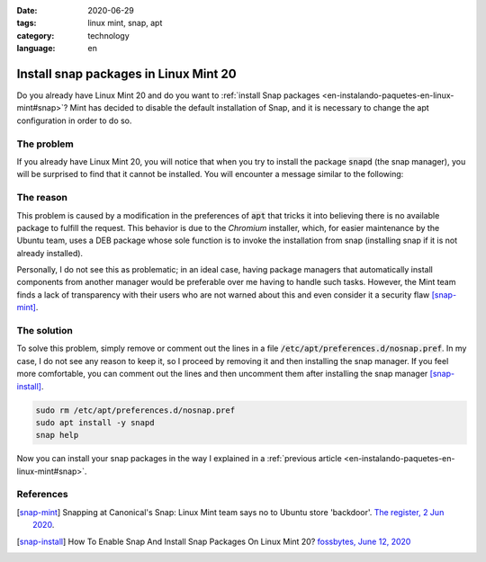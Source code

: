 :date: 2020-06-29
:tags: linux mint, snap, apt
:category: technology
:language: en

Install snap packages in Linux Mint 20
=======================================

Do you already have Linux Mint 20 and do you want to
:ref:`install Snap packages <en-instalando-paquetes-en-linux-mint#snap>`? Mint has
decided to disable the default installation of Snap, and it is necessary to change
the apt configuration in order to do so.

The problem
-----------

If you already have Linux Mint 20, you will notice that when you try to install the
package :code:`snapd` (the snap manager), you will be surprised to find that it cannot
be installed. You will encounter a message similar to the following:

.. raw:: html

    <pre><font color="#8AE234"><b>cosmoscalibur@edliviano</b></font>:<font color="#739FCF"><b>~</b></font>$ apt install snapd
    Reading package lists... Done
    Building dependency tree
    Reading state information... Done
    Package snapd is not available, but is referred to by another package.
    This may mean that the package is missing, has been obsoleted, or
    is only available from another source

    <font color="#EF2929"><b>E: </b></font>Package &apos;snapd&apos; has no installation candidate</pre>

    <pre><font color="#8AE234"><b>cosmoscalibur@edliviano</b></font>:<font color="#739FCF"><b>~</b></font>$ apt show snapd
    Package: snapd
    State: not a real package (virtual)
    <font color="#C4A000">N: </font>Can&apos;t select candidate version from package snapd as it has no candidate
    <font color="#C4A000">N: </font>There is 1 additional record. Please use the &apos;-a&apos; switch to see it
    <font color="#C4A000">N: </font>No packages found</pre>


The reason
----------

This problem is caused by a modification in the preferences of :code:`apt` that
tricks it into believing there is no available package to fulfill the request.
This behavior is due to the *Chromium* installer, which, for easier maintenance
by the Ubuntu team, uses a DEB package whose sole function is to invoke the
installation from snap (installing snap if it is not already installed).

Personally, I do not see this as problematic; in an ideal case, having package
managers that automatically install components from another manager would be
preferable over me having to handle such tasks. However, the Mint team finds a
lack of transparency with their users who are not warned about this and even
consider it a security flaw [snap-mint]_.

The solution
-----------

To solve this problem, simply remove or comment out the lines in a file
:code:`/etc/apt/preferences.d/nosnap.pref`. In my case, I do not see any reason
to keep it, so I proceed by removing it and then installing the snap manager.
If you feel more comfortable, you can comment out the lines and then uncomment
them after installing the snap manager [snap-install]_.

.. code:: bash

   sudo rm /etc/apt/preferences.d/nosnap.pref
   sudo apt install -y snapd
   snap help

Now you can install your snap packages in the way I explained in a
:ref:`previous article <en-instalando-paquetes-en-linux-mint#snap>`.

References
-----------

.. [snap-mint] Snapping at Canonical's Snap: Linux Mint team says no to Ubuntu
   store 'backdoor'.
   `The register, 2 Jun 2020 <https://www.theregister.com/2020/06/02/linux_mint_team_snap/>`_.
.. [snap-install] How To Enable Snap And Install Snap Packages On Linux Mint 20?
   `fossbytes, June 12, 2020 <https://fossbytes.com/how-to-enable-snap-and-install-snap-packages-on-linux-mint-20/>`_
